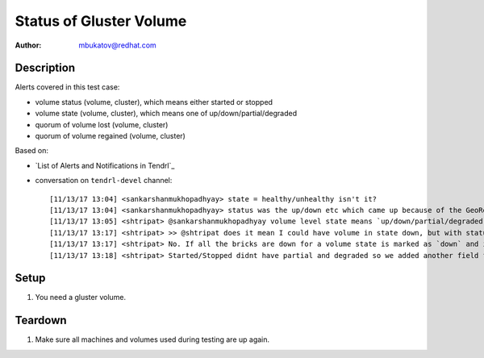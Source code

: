 Status of Gluster Volume
************************

:author: mbukatov@redhat.com

Description
===========

Alerts covered in this test case:

* volume status (volume, cluster), which means either started or stopped
* volume state (volume, cluster), which means one of up/down/partial/degraded
* quorum of volume lost (volume, cluster)
* quorum of volume regained (volume, cluster)

Based on:

* `List of Alerts and Notifications in Tendrl`_
* conversation on ``tendrl-devel`` channel::

      [11/13/17 13:04] <sankarshanmukhopadhyay> state = healthy/unhealthy isn't it?
      [11/13/17 13:04] <sankarshanmukhopadhyay> status was the up/down etc which came up because of the GeoRep conversation?
      [11/13/17 13:05] <shtripat> @sankarshanmukhopadhyay volume level state means `up/down/partial/degraded` and status means `Started/Stopped`
      [11/13/17 13:17] <shtripat> >> @shtripat does it mean I could have volume in state down, but with status started?
      [11/13/17 13:17] <shtripat> No. If all the bricks are down for a volume state is marked as `down` and in this scenario volume would be marked as Stopped
      [11/13/17 13:18] <shtripat> Started/Stopped didnt have partial and degraded so we added another field for state

Setup
=====

#. You need a gluster volume.

Teardown
========

#. Make sure all machines and volumes used during testing are up again.
